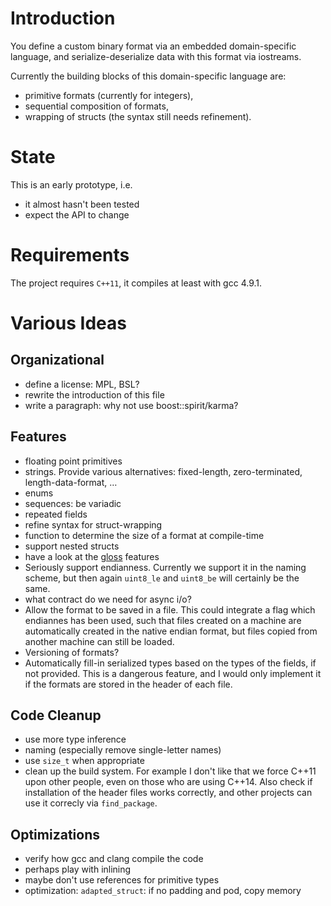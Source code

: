 * Introduction

You define a custom binary format via an embedded domain-specific language, and 
serialize-deserialize data with this format via iostreams.

Currently the building blocks of this domain-specific language are:
- primitive formats (currently for integers),
- sequential composition of formats,
- wrapping of structs (the syntax still needs refinement).

* State

This is an early prototype, i.e.
- it almost hasn't been tested
- expect the API to change

* Requirements

The project requires =C++11=, it compiles at least with gcc 4.9.1.

* Various Ideas
** Organizational
- define a license: MPL, BSL?
- rewrite the introduction of this file
- write a paragraph: why not use boost::spirit/karma?
** Features
- floating point primitives
- strings. Provide various alternatives: fixed-length, zero-terminated, length-data-format, ...
- enums
- sequences: be variadic
- repeated fields
- refine syntax for struct-wrapping
- function to determine the size of a format at compile-time
- support nested structs
- have a look at the [[https://github.com/ztellman/gloss/wiki/Introduction][gloss]] features
- Seriously support endianness. Currently we support it in the naming
  scheme, but then again =uint8_le= and =uint8_be= will certainly be the same.
- what contract do we need for async i/o?
- Allow the format to be saved in a file. This could integrate a flag which
  endiannes has been used, such that files created on a machine are
  automatically created in the native endian format, but files copied from
  another machine can still be loaded.
- Versioning of formats?
- Automatically fill-in serialized types based on the types of the fields,
  if not provided. This is a dangerous feature, and I would only implement it if
  the formats are stored in the header of each file.
** Code Cleanup
- use more type inference
- naming (especially remove single-letter names)
- use =size_t= when appropriate
- clean up the build system. For example I don't like that we force C++11
  upon other people, even on those who are using C++14. Also check if
  installation of the header files works correctly, and other projects can use
  it correcly via =find_package=.
** Optimizations
- verify how gcc and clang compile the code
- perhaps play with inlining
- maybe don't use references for primitive types
- optimization: =adapted_struct=: if no padding and pod, copy memory
